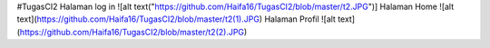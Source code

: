 #TugasCI2
Halaman log in
![alt text("https://github.com/Haifa16/TugasCI2/blob/master/t2.JPG")]
Halaman Home
![alt text](https://github.com/Haifa16/TugasCI2/blob/master/t2(1).JPG)
Halaman Profil
![alt text](https://github.com/Haifa16/TugasCI2/blob/master/t2(2).JPG)

